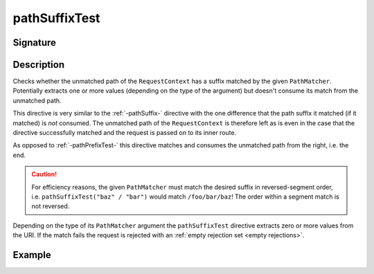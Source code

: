 .. _-pathSuffixTest-:

pathSuffixTest
==============

Signature
---------

.. includecode2:: ../../../../../../../../../akka-http/src/main/scala/akka/http/scaladsl/server/directives/PathDirectives.scala
   :snippet: pathSuffixTest


Description
-----------
Checks whether the unmatched path of the ``RequestContext`` has a suffix matched by the given ``PathMatcher``.
Potentially extracts one or more values (depending on the type of the argument) but doesn't consume its match from
the unmatched path.

This directive is very similar to the :ref:`-pathSuffix-` directive with the one difference that the path suffix
it matched (if it matched) is *not* consumed. The unmatched path of the ``RequestContext`` is therefore left as
is even in the case that the directive successfully matched and the request is passed on to its inner route.

As opposed to :ref:`-pathPrefixTest-` this directive matches and consumes the unmatched path from the right, i.e. the end.

.. caution:: For efficiency reasons, the given ``PathMatcher`` must match the desired suffix in reversed-segment
   order, i.e. ``pathSuffixTest("baz" / "bar")`` would match ``/foo/bar/baz``! The order within a segment match is
   not reversed.

Depending on the type of its ``PathMatcher`` argument the ``pathSuffixTest`` directive extracts zero or more values from
the URI. If the match fails the request is rejected with an :ref:`empty rejection set <empty rejections>`.


Example
-------

.. includecode2:: ../../../../../../../test/scala/docs/http/scaladsl/server/directives/PathDirectivesExamplesSpec.scala
   :snippet: pathSuffixTest-